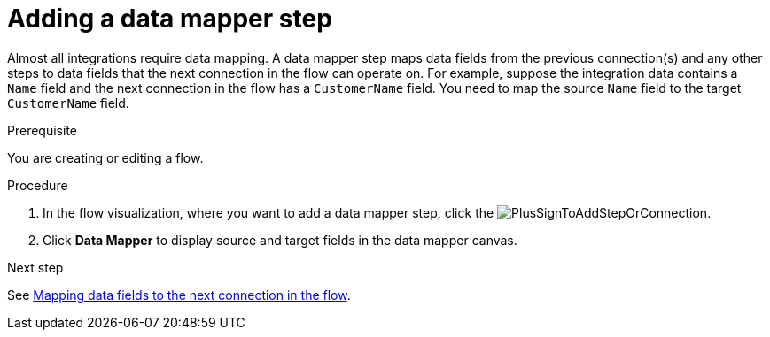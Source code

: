 // This module is included in the following assemblies:
// as_creating-integrations.adoc

[id='add-data-mapping-step_{context}']
= Adding a data mapper step

Almost all integrations require data mapping. A data mapper step 
maps data fields from the previous
connection(s) and any other steps to data fields that the 
next connection in the flow 
can operate on. For example,
suppose the integration data contains a `Name` field and the next
connection in the flow has a `CustomerName` field. You need to
map the source `Name` field to the target `CustomerName` field.

.Prerequisite

You are creating or editing a flow. 

.Procedure

. In the flow visualization, where you want to add a data mapper step,
click the image:../../images/integrating-applications/PlusSignToAddStepOrConnection.png[title='plus sign'].
. Click *Data Mapper* to display source
and target fields in the data mapper canvas. 

.Next step

See  link:{LinkFuseOnlineIntegrationGuide}#mapping-data_map[Mapping data fields to the next connection in the flow].
